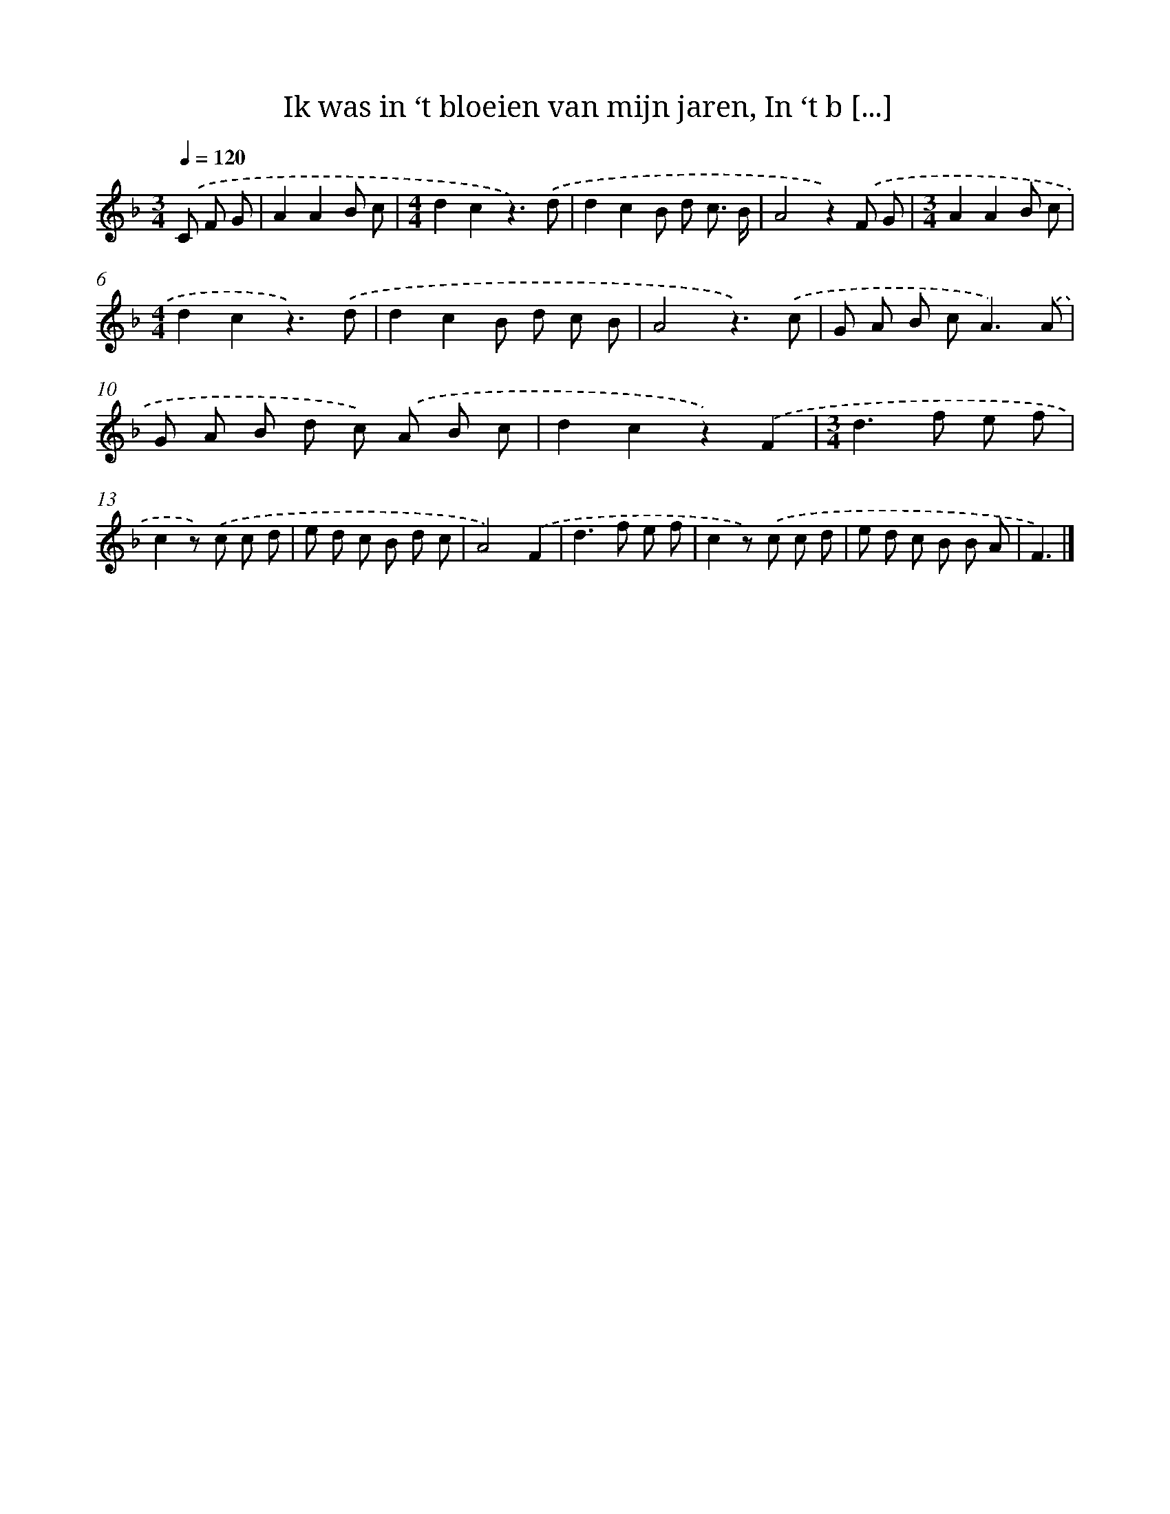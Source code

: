 X: 5185
T: Ik was in ‘t bloeien van mijn jaren, In ‘t b [...]
%%abc-version 2.0
%%abcx-abcm2ps-target-version 5.9.1 (29 Sep 2008)
%%abc-creator hum2abc beta
%%abcx-conversion-date 2018/11/01 14:36:16
%%humdrum-veritas 3183395474
%%humdrum-veritas-data 1529126201
%%continueall 1
%%barnumbers 0
L: 1/8
M: 3/4
Q: 1/4=120
K: F clef=treble
.('C F G [I:setbarnb 1]|
A2A2B c |
[M:4/4]d2c2z3).('d |
d2c2B d c3/ B/ |
A4z2).('F G |
[M:3/4]A2A2B c |
[M:4/4]d2c2z3).('d |
d2c2B d c B |
A4z3).('c |
G A B c2<A2).('A |
G A B d c) .('A B c |
d2c2z2).('F2 |
[M:3/4]d2>f2 e f |
c2z) .('c c d |
e d c B d c |
A4).('F2 |
d2>f2 e f |
c2z) .('c c d |
e d c B B A |
F3) |]
